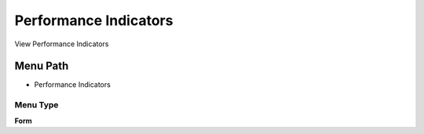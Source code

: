 
.. _functional-guide/menu/menu-performance-indicators:

======================
Performance Indicators
======================

View Performance Indicators

Menu Path
=========


* Performance Indicators

Menu Type
---------
\ **Form**\ 

